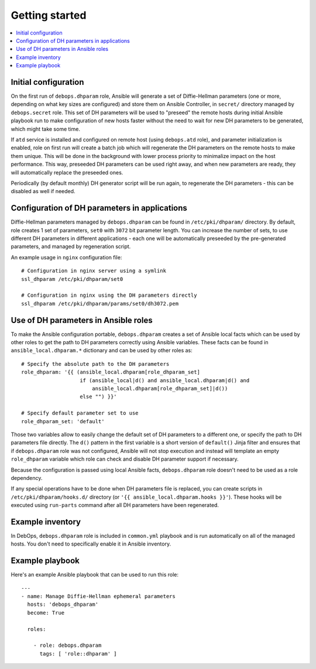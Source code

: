 Getting started
===============

.. contents::
   :local:

Initial configuration
---------------------

On the first run of ``debops.dhparam`` role, Ansible will generate a set of
Diffie-Hellman parameters (one or more, depending on what key sizes are
configured) and store them on Ansible Controller, in ``secret/`` directory
managed by ``debops.secret`` role. This set of DH parameters will be used to
"preseed" the remote hosts during initial Ansible playbook run to make
configuration of new hosts faster without the need to wait for new DH
parameters to be generated, which might take some time.

If ``atd`` service is installed and configured on remote host (using
``debops.atd`` role), and parameter initialization is enabled, role on first
run will create a batch job which will regenerate the DH parameters on the
remote hosts to make them unique. This will be done in the background with
lower process priority to minimalize impact on the host performance. This way,
preseeded DH parameters can be used right away, and when new parameters are
ready, they will automatically replace the preseeded ones.

Periodically (by default monthly) DH generator script will be run again, to
regenerate the DH parameters - this can be disabled as well if needed.

Configuration of DH parameters in applications
----------------------------------------------

Diffie-Hellman parameters managed by ``debops.dhparam`` can be found in
``/etc/pki/dhparam/`` directory. By default, role creates 1 set of parameters,
``set0`` with ``3072`` bit parameter length. You can increase the number of
sets, to use different DH parameters in different applications - each one will
be automatically preseeded by the pre-generated parameters, and managed by
regeneration script.

An example usage in ``nginx`` configuration file::

    # Configuration in nginx server using a symlink
    ssl_dhparam /etc/pki/dhparam/set0

    # Configuration in nginx using the DH parameters directly
    ssl_dhparam /etc/pki/dhparam/params/set0/dh3072.pem

Use of DH parameters in Ansible roles
-------------------------------------

To make the Ansible configuration portable, ``debops.dhparam`` creates a set of
Ansible local facts which can be used by other roles to get the path to DH
parameters correctly using Ansible variables. These facts can be found in
``ansible_local.dhparam.*`` dictionary and can be used by other roles as::

    # Specify the absolute path to the DH parameters
    role_dhparam: '{{ (ansible_local.dhparam[role_dhparam_set]
                       if (ansible_local|d() and ansible_local.dhparam|d() and
                           ansible_local.dhparam[role_dhparam_set]|d())
                       else "") }}'

    # Specify default parameter set to use
    role_dhparam_set: 'default'

Those two variables allow to easily change the default set of DH parameters to
a different one, or specify the path to DH parameters file directly. The
``d()`` pattern in the first variable is a short version of ``default()`` Jinja
filter and ensures that if ``debops.dhparam`` role was not configured, Ansible
will not stop execution and instead will template an empty ``role_dhparam``
variable which role can check and disable DH parameter support if necessary.

Because the configuration is passed using local Ansible facts,
``debops.dhparam`` role doesn't need to be used as a role dependency.

If any special operations have to be done when DH parameters file is replaced,
you can create scripts in ``/etc/pki/dhparam/hooks.d/`` directory
(or ``'{{ ansible_local.dhparam.hooks }}'``). These hooks will be executed
using ``run-parts`` command after all DH parameters have been regenerated.

Example inventory
-----------------

In DebOps, ``debops.dhparam`` role is included in ``common.yml`` playbook and
is run automatically on all of the managed hosts. You don't need to
specifically enable it in Ansible inventory.

Example playbook
----------------

Here's an example Ansible playbook that can be used to run this role::

    ---
    - name: Manage Diffie-Hellman ephemeral parameters
      hosts: 'debops_dhparam'
      become: True

      roles:

        - role: debops.dhparam
          tags: [ 'role::dhparam' ]


